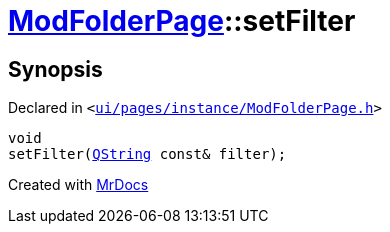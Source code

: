[#ModFolderPage-setFilter]
= xref:ModFolderPage.adoc[ModFolderPage]::setFilter
:relfileprefix: ../
:mrdocs:


== Synopsis

Declared in `&lt;https://github.com/PrismLauncher/PrismLauncher/blob/develop/launcher/ui/pages/instance/ModFolderPage.h#L50[ui&sol;pages&sol;instance&sol;ModFolderPage&period;h]&gt;`

[source,cpp,subs="verbatim,replacements,macros,-callouts"]
----
void
setFilter(xref:QString.adoc[QString] const& filter);
----



[.small]#Created with https://www.mrdocs.com[MrDocs]#
